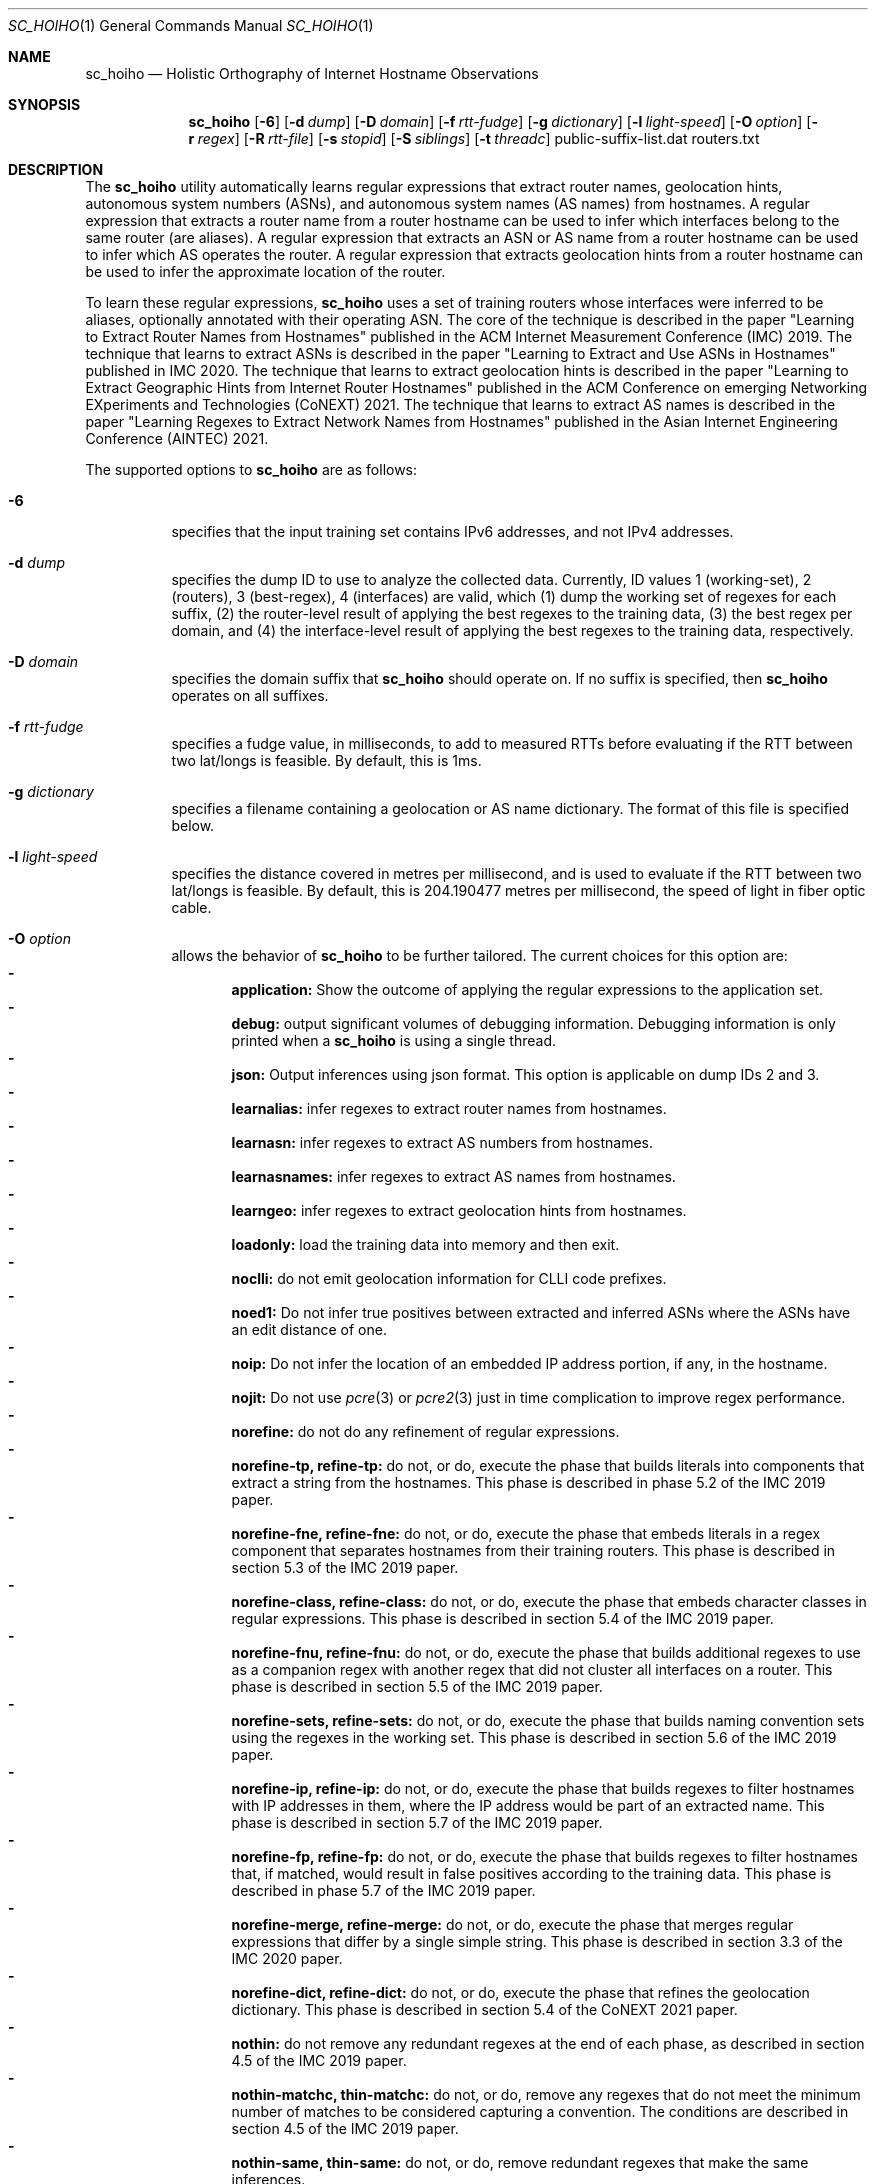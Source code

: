 .\"
.\" sc_hoiho.1
.\"
.\" Author: Matthew Luckie <mjl@luckie.org.nz>
.\"
.\" Copyright (c) 2019-2020 Matthew Luckie
.\"               All rights reserved
.\"
.\" $Id: sc_hoiho.1,v 1.9 2021/12/12 00:05:06 mjl Exp $
.\"
.Dd September 21, 2020
.Dt SC_HOIHO 1
.Os
.Sh NAME
.Nm sc_hoiho
.Nd Holistic Orthography of Internet Hostname Observations
.Sh SYNOPSIS
.Nm
.Bk -words
.Op Fl 6
.Op Fl d Ar dump
.Op Fl D Ar domain
.Op Fl f Ar rtt-fudge
.Op Fl g Ar dictionary
.Op Fl l Ar light-speed
.Op Fl O Ar option
.Op Fl r Ar regex
.Op Fl R Ar rtt-file
.Op Fl s Ar stopid
.Op Fl S Ar siblings
.Op Fl t Ar threadc
public-suffix-list.dat routers.txt
.Ek
.\""""""""""""
.Sh DESCRIPTION
The
.Nm
utility automatically learns regular expressions that extract
router names, geolocation hints, autonomous system numbers (ASNs),
and autonomous system names (AS names) from hostnames.
A regular expression that extracts a router name from a router
hostname can be used to infer which interfaces belong to the same
router (are aliases).
A regular expression that extracts an ASN or AS name from a router
hostname can be used to infer which AS operates the router.
A regular expression that extracts geolocation hints from a router
hostname can be used to infer the approximate location of the router.
.Pp
To learn these regular expressions,
.Nm
uses a set of training routers whose interfaces were inferred to be
aliases, optionally annotated with their operating ASN.
The core of the technique is described in the paper "Learning to
Extract Router Names from Hostnames" published in the ACM Internet
Measurement Conference (IMC) 2019.
The technique that learns to extract ASNs is described in the paper
"Learning to Extract and Use ASNs in Hostnames" published in IMC 2020.
The technique that learns to extract geolocation hints is described
in the paper "Learning to Extract Geographic Hints from Internet Router
Hostnames" published in the ACM Conference on emerging Networking
EXperiments and Technologies (CoNEXT) 2021.
The technique that learns to extract AS names is described in the paper
"Learning Regexes to Extract Network Names from Hostnames" published
in the Asian Internet Engineering Conference (AINTEC) 2021.
.Pp
The supported options to
.Nm
are as follows:
.Bl -tag -width Ds
.It Fl 6
specifies that the input training set contains IPv6 addresses, and not
IPv4 addresses.
.It Fl d Ar dump
specifies the dump ID to use to analyze the collected data.
Currently, ID values 1 (working-set), 2 (routers), 3 (best-regex),
4 (interfaces) are valid, which (1) dump the working set of regexes for each
suffix, (2) the router-level result of applying the best regexes to the
training data, (3) the best regex per domain, and (4) the interface-level
result of applying the best regexes to the training data,
respectively.
.It Fl D Ar domain
specifies the domain suffix that
.Nm
should operate on.  If no suffix is specified, then
.Nm
operates on all suffixes.
.It Fl f Ar rtt-fudge
specifies a fudge value, in milliseconds, to add to measured RTTs
before evaluating if the RTT between two lat/longs is feasible.
By default, this is 1ms.
.It Fl g Ar dictionary
specifies a filename containing a geolocation or AS name dictionary.
The format of this file is specified below.
.It Fl l Ar light-speed
specifies the distance covered in metres per millisecond, and is used
to evaluate if the RTT between two lat/longs is feasible.
By default, this is 204.190477 metres per millisecond, the speed of
light in fiber optic cable.
.It Fl O Ar option
allows the behavior of
.Nm
to be further tailored.
The current choices for this option are:
.Bl -dash -offset 2n -compact -width 1n
.It
.Sy application:
Show the outcome of applying the regular expressions to the application set.
.It
.Sy debug:
output significant volumes of debugging information.  Debugging
information is only printed when a
.Nm
is using a single thread.
.It
.Sy json:
Output inferences using json format.  This option is applicable on
dump IDs 2 and 3.
.It
.Sy learnalias:
infer regexes to extract router names from hostnames.
.It
.Sy learnasn:
infer regexes to extract AS numbers from hostnames.
.It
.Sy learnasnames:
infer regexes to extract AS names from hostnames.
.It
.Sy learngeo:
infer regexes to extract geolocation hints from hostnames.
.It
.Sy loadonly:
load the training data into memory and then exit.
.It
.Sy noclli:
do not emit geolocation information for CLLI code prefixes.
.It
.Sy noed1:
Do not infer true positives between extracted and inferred ASNs where the
ASNs have an edit distance of one.
.It
.Sy noip:
Do not infer the location of an embedded IP address portion, if any, in
the hostname.
.It
.Sy nojit:
Do not use
.Xr pcre 3
or
.Xr pcre2 3
just in time complication to improve regex performance.
.It
.Sy norefine:
do not do any refinement of regular expressions.
.It
.Sy norefine-tp, refine-tp:
do not, or do, execute the phase that builds literals into components
that extract a string from the hostnames.  This phase is described in
phase 5.2 of the IMC 2019 paper.
.It
.Sy norefine-fne, refine-fne:
do not, or do, execute the phase that embeds literals in a regex component
that separates hostnames from their training routers.  This phase
is described in section 5.3 of the IMC 2019 paper.
.It
.Sy norefine-class, refine-class:
do not, or do, execute the phase that embeds character classes in regular
expressions.  This phase is described in section 5.4 of the IMC 2019 paper.
.It
.Sy norefine-fnu, refine-fnu:
do not, or do, execute the phase that builds additional regexes to use as a
companion regex with another regex that did not cluster all interfaces
on a router.  This phase is described in section 5.5 of the IMC 2019 paper.
.It
.Sy norefine-sets, refine-sets:
do not, or do, execute the phase that builds naming convention sets using the
regexes in the working set.  This phase is described in section 5.6 of
the IMC 2019 paper.
.It
.Sy norefine-ip, refine-ip:
do not, or do, execute the phase that builds regexes to filter hostnames with
IP addresses in them, where the IP address would be part of an
extracted name.  This phase is described in section 5.7 of the IMC 2019 paper.
.It
.Sy norefine-fp, refine-fp:
do not, or do, execute the phase that builds regexes to filter hostnames that,
if matched, would result in false positives according to the training
data.  This phase is described in phase 5.7 of the IMC 2019 paper.
.It
.Sy norefine-merge, refine-merge:
do not, or do, execute the phase that merges regular expressions that
differ by a single simple string.  This phase is described in section
3.3 of the IMC 2020 paper.
.It
.Sy norefine-dict, refine-dict:
do not, or do, execute the phase that refines the geolocation dictionary.
This phase is described in section 5.4 of the CoNEXT 2021 paper.
.It
.Sy nothin:
do not remove any redundant regexes at the end of each phase, as
described in section 4.5 of the IMC 2019 paper.
.It
.Sy nothin-matchc, thin-matchc:
do not, or do, remove any regexes that do not meet the minimum number
of matches to be considered capturing a convention.  The conditions
are described in section 4.5 of the IMC 2019 paper.
.It
.Sy nothin-same, thin-same:
do not, or do, remove redundant regexes that make the same inferences.
.It
.Sy nothin-mask, thin-mask:
do not, or do, remove redundant regexes whose inferences are entirely
contained in another regex, with no additional false positives.
.It
.Sy randindex:
compute the Rand Index metric on the clustering of hostnames by router
name regexes according to the training data.
.It
.Sy show-class:
only show hostnames where
.Nm
made a classification using a regex.
.It
.Sy show-good:
show regexes that
.Nm
classifies as good.
.It
.Sy show-promising:
show regexes that
.Nm
classifies as promising.
.It
.Sy show-poor:
show regexes that
.Nm
classifies as poor.
.It
.Sy split-locode:
identify LOCODEs that appear to be split into lengths of 2
(country-code) and 3 (location code) in hostnames.
.El
.It Fl r Ar regex
specifies the name of a file containing a working set of regexes, or a
naming convention, to apply.
.It Fl R Ar rtt-file
specifies the name of a file containing round trip time (RTT) measurements
from systems with known locations towards routers.
.It Fl s Ar stop-id
specifies the stage number to halt processing.
.It Fl S Ar siblings
specifies the name of a file containing sibling ASes.
Each line in the file contains a list of sibling ASes that belong to the
same organization.
.It Fl t Ar threadc
specifies the number of threads to use in the threadpool.  By default,
.Nm
will determine the number of processors online, and use all of them.
.El
.\""""""""""""
.Sh EXAMPLES
Given a set of routers in a file named routers.txt, and a copy of
public_suffix_list.dat obtained from the Mozilla Foundation's
https://publicsuffix.org/list/ website:
.Pp
.in +.3i
.nf
# node2id: 1
# node2as: 64496
192.0.2.1    esr1-ge-5-0-0.jfk2.example.net
.br
192.0.2.10   esr1-ge-5-0-6.jfk2.example.net
.br
192.0.31.60
.Pp
# node2id: 2
# node2as: 64496
192.0.2.2    esr2-xe-4-0-0.lax.example.net
.br
192.0.2.5    esr2-xe-4-0-1.lax.example.net
.br
192.0.31.8
.Pp
# node2id: 3
# node2as: 64496
192.0.2.6    das1-v3005.akl.example.net
.br
192.0.2.9    das1-v3006.akl.example.net
.br
192.0.2.44   44.2.0.192.example.net
.Pp
# node2id: 4
# node2as: 64496
192.0.2.13   esr1-xe-4-0-0.lax.example.net
.Pp
# node2id: 5
# node2as: 64496
192.0.2.17   esr1-xe-4-0-1.lax.example.net
.Pp
# node2id: 6
# node2as: 64496
192.0.2.21   esr1-xe-4-0-1.lax.example.net
.Pp
# node2id: 7
# node2as: 64500
192.0.2.25   as64500.cust.example.net
.Pp
# node2id: 8
# node2as: 64501
192.0.2.29   as64501.cust.example.net
.Pp
# node2id: 9
# node2as: 64502
192.0.2.33   as64502.cust.example.net
.Pp
# node2id: 10
# node2as: 64503
192.0.2.37   as64503.cust.example.net
.fi
.in -.3i
.Pp
Then the following command will build a base set of regular
expressions that extract router names, as described in section 5.1 of
the IMC 2019 paper, and output the working set of regexes inferred for
each suffix at the end of that phase.
.Pp
sc_hoiho -O learnalias -d working-set -O norefine public_suffix_list.dat routers.txt
.Pp
To obtain the best selected regular expression that extracts router names
for example.net, use:
.Pp
sc_hoiho -O learnalias -d best-regex -D example.net public_suffix_list.dat routers.txt
.Pp
To examine how the best regular expression that extracts router names
applies to the training data for example.net, use:
.Pp
sc_hoiho -O learnalias -d routers -D example.net public_suffix_list.dat routers.txt
.Pp
To examine how the best regular expression that extracts router names
applies to the training data, as well as interfaces in the application
set, use:
.Pp
sc_hoiho -O learnalias -d routers -D example.net -O application
public_suffix_list.dat routers.txt
.Pp
To see the working set of regular expressions that extract router names
built after embedding literals in captures for example.net, use:
.Pp
sc_hoiho -O learnalias -d working-set -D example.net -s 2
public_suffix_list.dat routers.txt
.Pp
To see how a manually-derived regular expression clusters hostnames
according to the extracted router name, use:
.Pp
sc_hoiho -O learnalias -d routers -D example.net
-r "^([a-z]+\\d+)-.+\\.([a-z\\d]+)\\.example\\.net$"
.br
public_suffix_list.dat routers.txt
.Pp
To infer regular expressions that extract ASNs from hostnames, use:
.Pp
sc_hoiho -O learnasn -d best-regex public_suffix_list.dat routers.txt
.Pp
To infer regular expressions that extract geohints from hostnames, and formatting the
output as JSON, use:
.Pp
sc_hoiho -O learngeo -d best-regex -O json -R rtts.txt -g geohints.txt public_suffix_list.dat routers.txt
.Pp
.\""""""""""""
.Sh HINTS
.Nm
can take a long time to run when inferring regular expressions that extract
router names, depending on the training set involved.
One option to breaking up the runtime (but not reducing it) is to
capture the output from one phase, and then use that as input to the
next phase.  For example, to run the first three phases:
.Pp
sc_hoiho -O learnalias -d working-set -s 1 public_suffix_list.dat routers.txt
>phase-1.re
.br
sc_hoiho -O learnalias -d working-set -s 2 -r phase-1.re
public_suffix_list.dat routers.txt >phase-2.re
.br
sc_hoiho -O learnalias -d working-set -s 3 -r phase-2.re
public_suffix_list.dat routers.txt >phase-3.re
.Pp
.\""""""""""""
.Sh NOTES
.Pp
.Nm
follows the format of the hostnames files stored in CAIDA's Internet
Topology Data Kit (ITDK) which stores hostnames in lower-case, and
stores characters that do not form part of the DNS's alphabet
(A-Z, a-z, - and .) as a hexadecimal escaped string.
For example, if a hostname contains an underscore character, such
as foo_bar, then encode the underscore using the hexadecimal dictionary
in
.Xr ascii 7
as follows: foo\\x5fbar.
.Pp
When learning ASN regexes,
.Nm
can take an optional parameter that specifies which ASNs belong
to the same organization (are siblings).  Each line specifies ASNs
that belong to the same organization.  For example, a file with
the following contents:
.Pp
.in +.3i
.nf
64504 64505 64506
.br
64507 64508
.fi
.in -.3i
.Pp
defines the ASNs operated by two organizations: one organization
with ASes 64504, 64505, and 64506, and the other organization
with ASes 64507 and 64508.
.Pp
When learning geohint regexes,
.Nm
requires parameters that specify a geohint dictionary, and RTT
measurements.
For the geohint dictionary, the format of the file is as follows:
.Pp
.in +.3i
.nf
iata code lat lng cc-st "city"
.br
icao code lat lng cc-st "city"
.br
clli code lat lng cc-st "city"
.br
place "city" cc-st lat lng population
.br
locode code lat lng cc-st "city"
.br
facility "city" cc-st lat lng "street" "name"
.br
country iso3166-2 iso3166-3 "name"
.br
state cc-st "name"
.fi
.in -.3i
.Pp
For example:
.Pp
.in +.3i
.nf
iata IAD 38.9445 -77.455803 US-VA "Washington, DC"
.br
icao KIAD 38.9445 -77.455803 US-VA "Washington, DC"
.br
clli washdc 38.89511 -77.03637 US-DC "Washington, D.C."
.br
place "Washington" US-DC 38.89511 -77.03637 601723
.br
locode USIAD 38.94877 -77.4491 US-VA "Dulles Int Apt/Washington"
.br
facility "Washington" US-DC 38.902918 -77.029149 "1275 K Street, NW" "CoreSite - Washington,DC (DC1)"
.br
country us usa "United States"
.br
state US-DC "Washington, D.C."
.fi
.in -.3i
.Pp
For the RTT measurements, the format of each line of the file is as
follows:
.Pp
.in +.3i
.nf
nodeid iata ms
.fi
.in -.3i
.Pp
For example:
.Pp
.in +.3i
.nf
N1 jfk 1
.br
N1 iad 10
.br
N1 yhu 20
.br
N2 sjc 10
.br
N2 san 12
.br
N2 tij 16
.br
N3 akl 2
.br
N3 wlg 11
.br
N3 syd 25
.fi
.in -.3i
.Pp
When learning AS name regexes,
.Nm
can optionally be provided an AS name dictionary.  If an AS name
dictionary is not provided, then
.Nm
will learn an AS name dictionary automatically.
For an AS name dictionary that maps 64504 to foo, 64505 to bar, and
64506 to baz, the format of the file is as follows:
.Pp
.in +.3i
.nf
64504 foo
.br
64505 bar
.br
64506 baz
.fi
.in -.3i
.Sh SEE ALSO
.Xr pcre 3 ,
.Xr pcre2 3 ,
.Xr sc_ally 1 ,
.Xr sc_pinger 1 ,
.Xr sc_radargun 1 ,
.Xr sc_speedtrap 1 ,
.Rs
.%A "M. Luckie"
.%A "B. Huffaker"
.%A "k claffy"
.%T "Learning to Extract Router Names from Hostnames"
.%O "Proc. ACM Internet Measurement Conference (IMC) 2019"
.Re
.Rs
.%A "M. Luckie"
.%A "A. Marder"
.%A "M. Fletcher"
.%A "B. Huffaker"
.%A "k claffy"
.%T "Learning to Extract and Use ASNs in Hostnames"
.%O "Proc. ACM Internet Measurement Conference (IMC) 2020"
.Re
.Rs
.%A "M. Luckie"
.%A "B. Huffaker"
.%A "A. Marder"
.%A "Z. Bischof"
.%A "M. Fletcher"
.%A "k claffy"
.%T "Learning to Extract Geographic Information from Internet Router Hostnames"
.%O "Proc. ACM Conference on emerging Networking EXperiments and Technologies (CoNEXT) 2021"
.Re
.Rs
.%A "M. Luckie"
.%A "A. Marder"
.%A "B. Huffaker"
.%A "k claffy"
.%T "Learning Regexes to Extract Network Names from Hostnames"
.%O "Proc. Asian Internet Engineering Conference (AINTEC) 2021"
.Re
.Rs
.%A "Mozilla Foundation"
.%T "Public Suffix List"
.%O "https://publicsuffix.org/list/"
.Re
.Rs
.%A "Center for Applied Internet Data Analysis (CAIDA)"
.%T "Macroscopic Internet Topology Data Kit (ITDK)"
.%O "https://www.caida.org/data/internet-topology-data-kit/"
.Re
.Rs
.%A "R. Govindan"
.%A "H. Tangmunarunkit"
.%T "Heuristics for Internet Map Discovery"
.%O "Proc. IEEE INFOCOM 2000"
.Re
.Rs
.%A "N. Spring"
.%A "R. Mahajan"
.%A "D. Wetherall"
.%T "Measuring ISP topologies with Rocketfuel"
.%O "Proc. ACM SIGCOMM 2002"
.Re
.Rs
.%A "A. Bender"
.%A "R. Sherwood"
.%A "N. Spring"
.%T "Fixing Ally's growing pains with velocity modeling"
.%O "Proc. ACM/SIGCOMM Internet Measurement Conference 2008"
.Re
.Rs
.%A "K. Keys"
.%A "Y. Hyun"
.%A "M. Luckie"
.%A "k claffy"
.%T "Internet-Scale IPv4 Alias Resolution with MIDAR"
.%O "IEEE/ACM Transactions on Networking 2013"
.Re
.Rs
.%A "M. Luckie"
.%A "R. Beverly"
.%A "W. Brinkmeyer"
.%A "k claffy"
.%T "Speedtrap: Internet-scale IPv6 Alias Resolution"
.%O "Proc. ACM/SIGCOMM Internet Measurement Conference 2013"
.Re
.Rs
.%A "A. Marder"
.%A "M. Luckie"
.%A "A. Dhamdhere"
.%A "B. Huffaker"
.%A "J. Smith"
.%A "k claffy"
.%T "Pushing the Boundaries with bdrmapIT: Mapping Router Ownership at Internet Scale"
.%O "Proc. ACM Internet Measurement Conference 2018"
.Re
.Sh AUTHORS
.Nm
was written by Matthew Luckie.
Marianne Fletcher added support for inferring regexes that extract
ASNs and geohints from hostnames.
